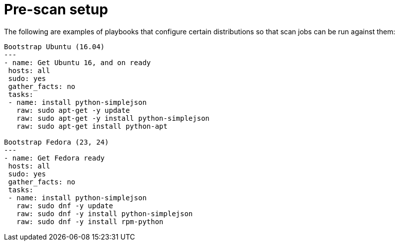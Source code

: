 :_mod-docs-content-type: REFERENCE

[id="controller-pre-scan-setup"]

= Pre-scan setup

The following are examples of playbooks that configure certain distributions so that scan jobs can be run against them:

[literal, options="nowrap" subs="+attributes"]
----
Bootstrap Ubuntu (16.04)
---
- name: Get Ubuntu 16, and on ready
 hosts: all
 sudo: yes
 gather_facts: no
 tasks:
 - name: install python-simplejson
   raw: sudo apt-get -y update
   raw: sudo apt-get -y install python-simplejson
   raw: sudo apt-get install python-apt

Bootstrap Fedora (23, 24)
---
- name: Get Fedora ready
 hosts: all
 sudo: yes
 gather_facts: no
 tasks:
 - name: install python-simplejson
   raw: sudo dnf -y update
   raw: sudo dnf -y install python-simplejson
   raw: sudo dnf -y install rpm-python
----
